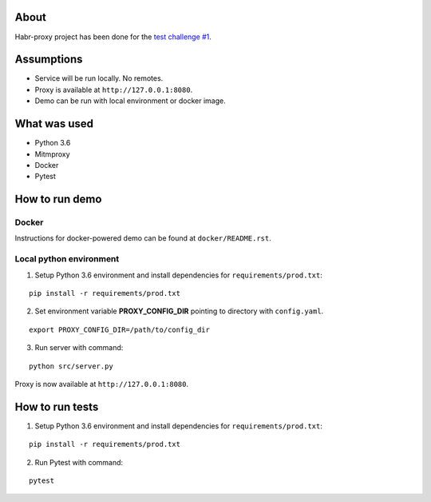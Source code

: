About
_________________

Habr-proxy project has been done for the `test challenge #1
<https://github.com/ivelum/job/blob/master/code_challenges/python.md>`_.

Assumptions
_________________

* Service will be run locally. No remotes.
* Proxy is available at ``http://127.0.0.1:8080``.
* Demo can be run with local environment or docker image.

What was used
_________________

* Python 3.6
* Mitmproxy
* Docker
* Pytest

How to run demo
_________________

Docker
~~~~~~~
Instructions for docker-powered demo can be found at ``docker/README.rst``.

Local python environment
~~~~~~~~~~~~~~~~~~~~~~~~~
1. Setup Python 3.6 environment and install dependencies for ``requirements/prod.txt``:

::

 pip install -r requirements/prod.txt

2. Set environment variable **PROXY_CONFIG_DIR** pointing to directory with ``config.yaml``.

::

 export PROXY_CONFIG_DIR=/path/to/config_dir

3. Run server with command:

::

 python src/server.py

Proxy is now available at ``http://127.0.0.1:8080``.

How to run tests
________________
1. Setup Python 3.6 environment and install dependencies for ``requirements/prod.txt``:

::

 pip install -r requirements/prod.txt


2. Run Pytest with command:

::

 pytest

